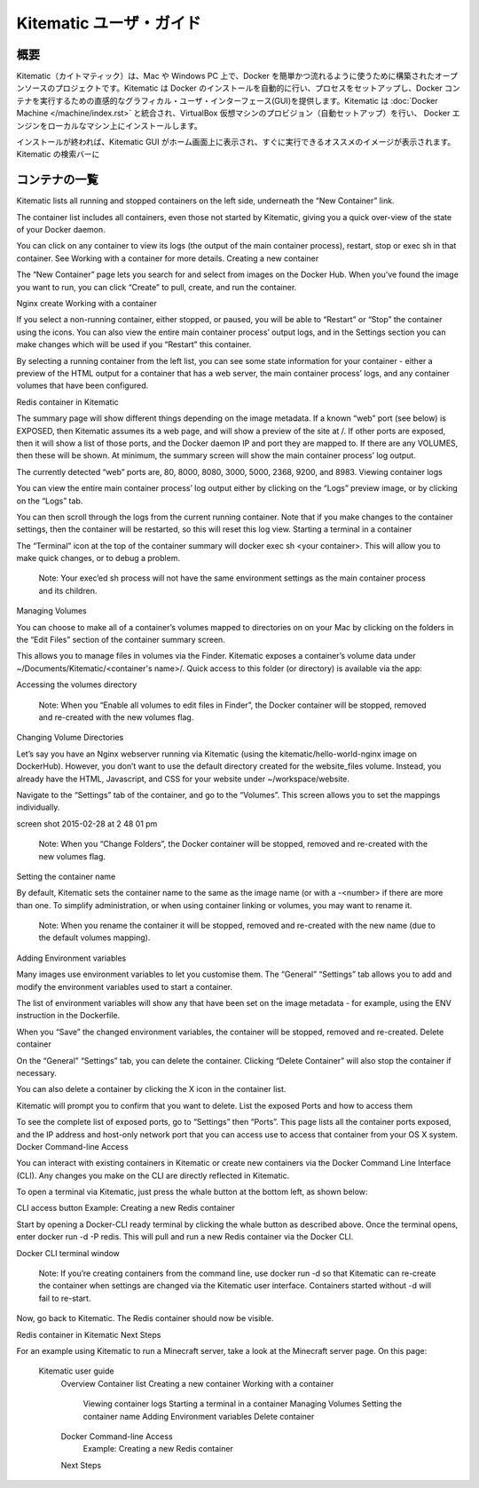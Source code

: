 .. -*- coding: utf-8 -*-
.. https://docs.docker.com/kitematic/userguide/
.. doc version: 1.9
.. check date: 2015/12/22
.. -----------------------------------------------------------------------------

.. Kitematic user guide

=======================================
Kitematic ユーザ・ガイド
=======================================

.. Overview

概要
==========

.. Kitematic is an open source project built to simplify and streamline using Docker on a Mac or Windows (coming soon) PC. Kitematic automates the Docker installation and setup process and provides an intuitive graphical user interface (GUI) for running Docker containers. Kitematic integrates with Docker Machine to provision a VirtualBox VM and install the Docker Engine locally on your machine.

Kitematic（カイトマティック）は、Mac や Windows PC 上で、Docker を簡単かつ流れるように使うために構築されたオープンソースのプロジェクトです。Kitematic は Docker のインストールを自動的に行い、プロセスをセットアップし、Docker コンテナを実行するための直感的なグラフィカル・ユーザ・インターフェース(GUI)を提供します。Kitematic は :doc:`Docker Machine </machine/index.rst>` と統合され、VirtualBox 仮想マシンのプロビジョン（自動セットアップ）を行い、 Docker エンジンをローカルなマシン上にインストールします。

.. Once installed, the Kitematic GUI launches and from the home screen you will be presented with curated images that you can run instantly. You can search for any public images on Docker Hub from Kitematic just by typing in the search bar. You can use the GUI to create, run and manage your containers just by clicking on buttons. Kitematic allows you to switch back and forth between the Docker CLI and the GUI. Kitematic also automates advanced features such as managing ports and configuring volumes. You can use Kitematic to change environment variables, stream logs, and single click terminal into your Docker container all from the GUI.

インストールが終われば、Kitematic GUI がホーム画面上に表示され、すぐに実行できるオススメのイメージが表示されます。Kitematic の検索バーに


.. First, if you haven’t yet done so, download and start Kitematic.


.. Container list

コンテナの一覧
====================

Kitematic lists all running and stopped containers on the left side, underneath the “New Container” link.

The container list includes all containers, even those not started by Kitematic, giving you a quick over-view of the state of your Docker daemon.

You can click on any container to view its logs (the output of the main container process), restart, stop or exec sh in that container. See Working with a container for more details.
Creating a new container

The “New Container” page lets you search for and select from images on the Docker Hub. When you’ve found the image you want to run, you can click “Create” to pull, create, and run the container.

Nginx create
Working with a container

If you select a non-running container, either stopped, or paused, you will be able to “Restart” or “Stop” the container using the icons. You can also view the entire main container process’ output logs, and in the Settings section you can make changes which will be used if you “Restart” this container.

By selecting a running container from the left list, you can see some state information for your container - either a preview of the HTML output for a container that has a web server, the main container process’ logs, and any container volumes that have been configured.

Redis container in Kitematic

The summary page will show different things depending on the image metadata. If a known “web” port (see below) is EXPOSED, then Kitematic assumes its a web page, and will show a preview of the site at /. If other ports are exposed, then it will show a list of those ports, and the Docker daemon IP and port they are mapped to. If there are any VOLUMES, then these will be shown. At minimum, the summary screen will show the main container process’ log output.

The currently detected “web” ports are, 80, 8000, 8080, 3000, 5000, 2368, 9200, and 8983.
Viewing container logs

You can view the entire main container process’ log output either by clicking on the “Logs” preview image, or by clicking on the “Logs” tab.

You can then scroll through the logs from the current running container. Note that if you make changes to the container settings, then the container will be restarted, so this will reset this log view.
Starting a terminal in a container

The “Terminal” icon at the top of the container summary will docker exec sh <your container>. This will allow you to make quick changes, or to debug a problem.

    Note: Your exec’ed sh process will not have the same environment settings as the main container process and its children.

Managing Volumes

You can choose to make all of a container’s volumes mapped to directories on on your Mac by clicking on the folders in the “Edit Files” section of the container summary screen.

This allows you to manage files in volumes via the Finder. Kitematic exposes a container’s volume data under ~/Documents/Kitematic/<container's name>/. Quick access to this folder (or directory) is available via the app:

Accessing the volumes directory

    Note: When you “Enable all volumes to edit files in Finder”, the Docker container will be stopped, removed and re-created with the new volumes flag.

Changing Volume Directories

Let’s say you have an Nginx webserver running via Kitematic (using the kitematic/hello-world-nginx image on DockerHub). However, you don’t want to use the default directory created for the website_files volume. Instead, you already have the HTML, Javascript, and CSS for your website under ~/workspace/website.

Navigate to the “Settings” tab of the container, and go to the “Volumes”. This screen allows you to set the mappings individually.

screen shot 2015-02-28 at 2 48 01 pm

    Note: When you “Change Folders”, the Docker container will be stopped, removed and re-created with the new volumes flag.

Setting the container name

By default, Kitematic sets the container name to the same as the image name (or with a -<number> if there are more than one. To simplify administration, or when using container linking or volumes, you may want to rename it.

    Note: When you rename the container it will be stopped, removed and re-created with the new name (due to the default volumes mapping).

Adding Environment variables

Many images use environment variables to let you customise them. The “General” “Settings” tab allows you to add and modify the environment variables used to start a container.

The list of environment variables will show any that have been set on the image metadata - for example, using the ENV instruction in the Dockerfile.

When you “Save” the changed environment variables, the container will be stopped, removed and re-created.
Delete container

On the “General” “Settings” tab, you can delete the container. Clicking “Delete Container” will also stop the container if necessary.

You can also delete a container by clicking the X icon in the container list.

Kitematic will prompt you to confirm that you want to delete.
List the exposed Ports and how to access them

To see the complete list of exposed ports, go to “Settings” then “Ports”. This page lists all the container ports exposed, and the IP address and host-only network port that you can access use to access that container from your OS X system.
Docker Command-line Access

You can interact with existing containers in Kitematic or create new containers via the Docker Command Line Interface (CLI). Any changes you make on the CLI are directly reflected in Kitematic.

To open a terminal via Kitematic, just press the whale button at the bottom left, as shown below:

CLI access button
Example: Creating a new Redis container

Start by opening a Docker-CLI ready terminal by clicking the whale button as described above. Once the terminal opens, enter docker run -d -P redis. This will pull and run a new Redis container via the Docker CLI.

Docker CLI terminal window

    Note: If you’re creating containers from the command line, use docker run -d so that Kitematic can re-create the container when settings are changed via the Kitematic user interface. Containers started without -d will fail to re-start.

Now, go back to Kitematic. The Redis container should now be visible.

Redis container in Kitematic
Next Steps

For an example using Kitematic to run a Minecraft server, take a look at the Minecraft server page.
On this page:

    Kitematic user guide
        Overview
        Container list
        Creating a new container
        Working with a container
            Viewing container logs
            Starting a terminal in a container
            Managing Volumes
            Setting the container name
            Adding Environment variables
            Delete container
        Docker Command-line Access
            Example: Creating a new Redis container
        Next Steps

